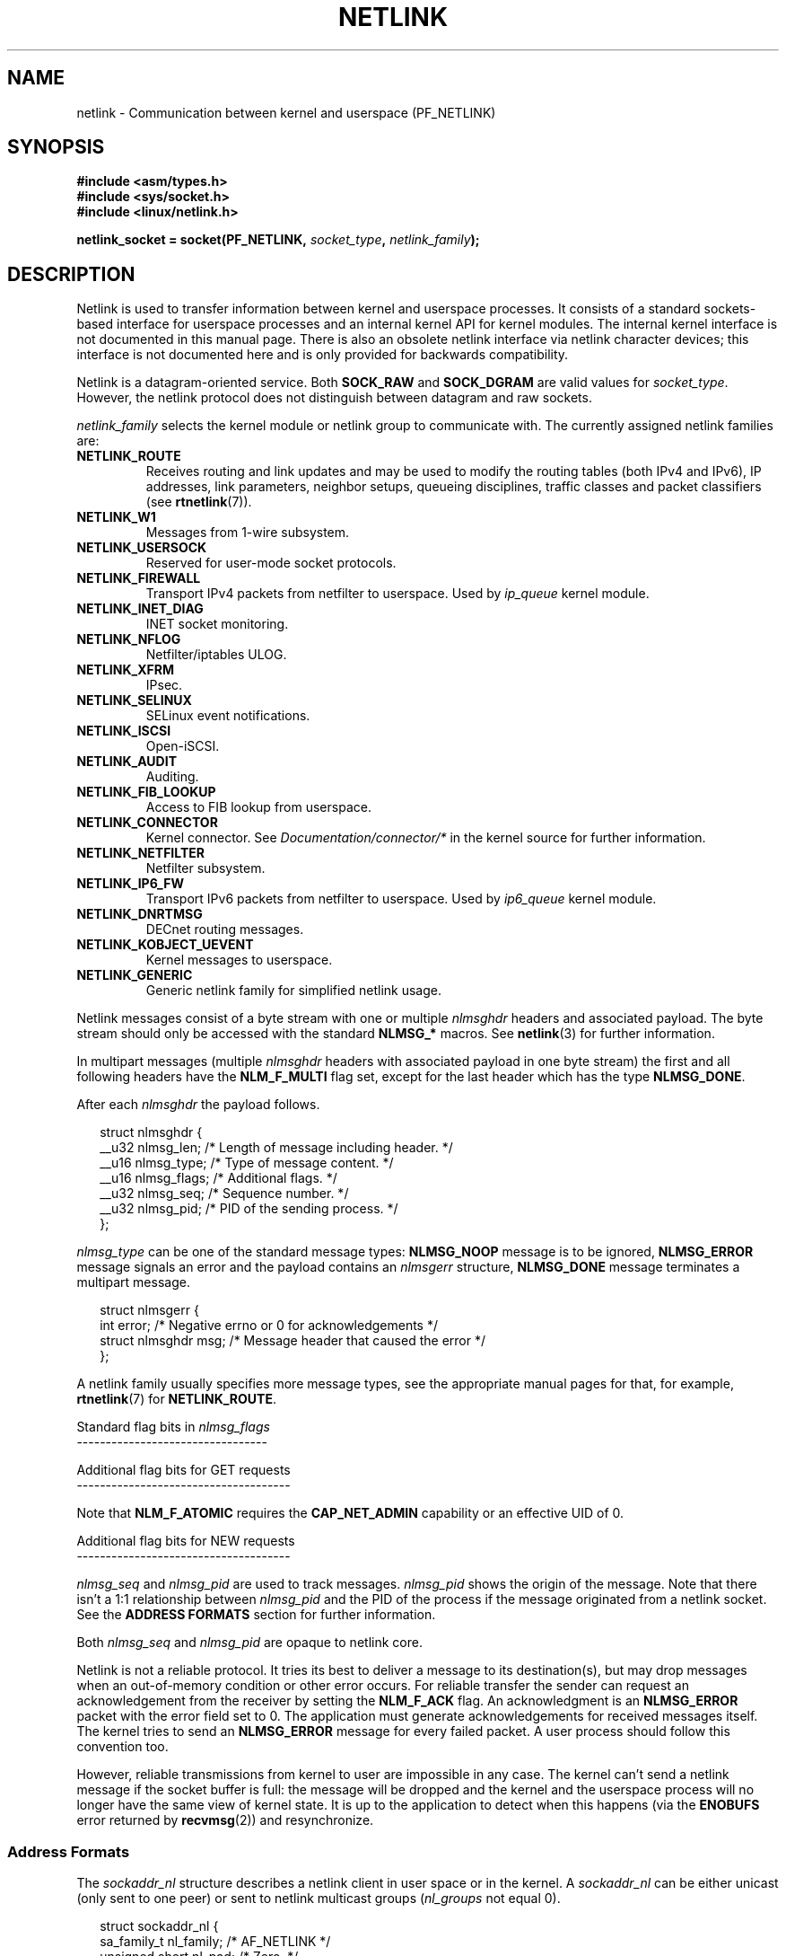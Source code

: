 '\" t
.\" Don't change the first line, it tells man that tbl is needed.
.\" This man page is Copyright (c) 1998 by Andi Kleen. Subject to the GPL.
.\" Based on the original comments from Alexey Kuznetsov
.\" Modified 2005-12-27 by Hasso Tepper <hasso@estpak.ee>
.\" $Id: netlink.7,v 1.8 2000/06/22 13:23:00 ak Exp $
.TH NETLINK  7 2005-12-27 "Linux" "Linux Programmer's Manual"
.SH NAME
netlink \- Communication between kernel and userspace (PF_NETLINK)
.SH SYNOPSIS
.nf
.B #include <asm/types.h>
.br
.B #include <sys/socket.h>
.br
.B #include <linux/netlink.h>
.br
.PP
.BI "netlink_socket = socket(PF_NETLINK, " socket_type ", " netlink_family );
.SH DESCRIPTION
Netlink is used to transfer information between kernel and
userspace processes.
It consists of a standard sockets-based interface for userspace
processes and an internal kernel API for kernel modules.
The internal kernel interface is not documented in this manual page.
There is also an obsolete netlink interface
via netlink character devices; this interface is not documented here
and is only provided for backwards compatibility.

Netlink is a datagram-oriented service.
Both
.B SOCK_RAW
and
.B SOCK_DGRAM
are valid values for
.IR socket_type .
However, the netlink protocol does not distinguish between datagram
and raw sockets.

.I netlink_family
selects the kernel module or netlink group to communicate with.
The currently assigned netlink families are:
.TP
.B NETLINK_ROUTE
Receives routing and link updates and may be used to modify the routing
tables (both IPv4 and IPv6), IP addresses, link parameters,
neighbor setups, queueing disciplines, traffic classes and
packet classifiers (see
.BR rtnetlink (7)).
.TP
.B NETLINK_W1
Messages from 1-wire subsystem.
.TP
.B NETLINK_USERSOCK
Reserved for user-mode socket protocols.
.TP
.B NETLINK_FIREWALL
Transport IPv4 packets from netfilter to userspace.
Used by
.I ip_queue
kernel module.
.TP
.B NETLINK_INET_DIAG
.\" FIXME More details on NETLINK_INET_DIAG needed.
INET socket monitoring.
.TP
.B NETLINK_NFLOG
Netfilter/iptables ULOG.
.TP
.B NETLINK_XFRM
.\" FIXME More details on NETLINK_XFRM needed.
IPsec.
.TP
.B NETLINK_SELINUX
SELinux event notifications.
.TP
.B NETLINK_ISCSI
.\" FIXME More details on NETLINK_ISCSI needed.
Open-iSCSI.
.TP
.B NETLINK_AUDIT
.\" FIXME More details on NETLINK_AUDIT needed.
Auditing.
.TP
.B NETLINK_FIB_LOOKUP
.\" FIXME More details on NETLINK_FIB_LOOKUP needed.
Access to FIB lookup from userspace.
.TP
.B NETLINK_CONNECTOR
Kernel connector.
See
.I Documentation/connector/*
in the kernel source for further information.
.TP
.B NETLINK_NETFILTER
.\" FIXME More details on NETLINK_NETFILTER needed.
Netfilter subsystem.
.TP
.B NETLINK_IP6_FW
Transport IPv6 packets from netfilter to userspace.
Used by
.I ip6_queue
kernel module.
.TP
.B NETLINK_DNRTMSG
DECnet routing messages.
.TP
.B NETLINK_KOBJECT_UEVENT
.\" FIXME More details on NETLINK_KOBJECT_UEVENT needed.
Kernel messages to userspace.
.TP
.B NETLINK_GENERIC
Generic netlink family for simplified netlink usage.
.PP
Netlink messages consist of a byte stream with one or multiple
.I nlmsghdr
headers and associated payload.
The byte stream should only be accessed with the standard
.B NLMSG_*
macros.
See
.BR netlink (3)
for further information.

In multipart messages (multiple
.I nlmsghdr
headers with associated payload in one byte stream) the first and all
following headers have the
.B NLM_F_MULTI
flag set, except for the last header which has the type
.BR NLMSG_DONE .

After each
.I nlmsghdr
the payload follows.

.in +0.25i
.nf
struct nlmsghdr {
    __u32 nlmsg_len;    /* Length of message including header. */
    __u16 nlmsg_type;   /* Type of message content. */
    __u16 nlmsg_flags;  /* Additional flags. */
    __u32 nlmsg_seq;    /* Sequence number. */
    __u32 nlmsg_pid;    /* PID of the sending process. */
};
.fi
.in -0.25i

.I nlmsg_type
can be one of the standard message types:
.B NLMSG_NOOP
message is to be ignored,
.B NLMSG_ERROR
message signals an error and the payload contains an
.I nlmsgerr
structure,
.B NLMSG_DONE
message terminates a multipart message.

.in +0.25i
.nf
struct nlmsgerr {
    int error;        /* Negative errno or 0 for acknowledgements */
    struct nlmsghdr msg;  /* Message header that caused the error */
};
.fi
.in -0.25i

A netlink family usually specifies more message types, see the
appropriate manual pages for that, for example,
.BR rtnetlink (7)
for
.BR NETLINK_ROUTE .

Standard flag bits in
.I nlmsg_flags
.br
---------------------------------
.TS
tab(:);
lB l.
NLM_F_REQUEST:Must be set on all request messages.
NLM_F_MULTI:T{
The message is part of a multipart message terminated by
.BR NLMSG_DONE .
T}
NLM_F_ACK:Request for an acknowledgment on success.
NLM_F_ECHO:Echo this request.
.TE

Additional flag bits for GET requests
.br
-------------------------------------
.TS
tab(:);
lB l.
NLM_F_ROOT:Return the complete table instead of a single entry.
NLM_F_MATCH:T{
Return all entries matching criteria passed in message content.
Not implemented yet.
T}
.\" FIXME NLM_F_ATOMIC is not used any more?
NLM_F_ATOMIC:Return an atomic snapshot of the table.
NLM_F_DUMP:Convenience macro; equivalent to (NLM_F_ROOT|NLM_F_MATCH).
.TE

Note that
.B NLM_F_ATOMIC
requires the
.B CAP_NET_ADMIN
capability or an effective UID of 0.

Additional flag bits for NEW requests
.br
-------------------------------------
.TS
tab(:);
lB l.
NLM_F_REPLACE:Replace existing matching object.
NLM_F_EXCL:Don't replace if the object already exists.
NLM_F_CREATE:Create object if it doesn't already exist.
NLM_F_APPEND:Add to the end of the object list.
.TE

.I nlmsg_seq
and
.I nlmsg_pid
are used to track messages.
.I nlmsg_pid
shows the origin of the message.
Note that there isn't a 1:1 relationship between
.I nlmsg_pid
and the PID of the process if the message originated from a netlink
socket.
See the
.B ADDRESS FORMATS
section for further information.

Both
.I nlmsg_seq
and
.I nlmsg_pid
.\" FIXME Explain more about nlmsg_seq and nlmsg_pid.
are opaque to netlink core.

Netlink is not a reliable protocol.
It tries its best to deliver a message to its destination(s),
but may drop messages when an out-of-memory condition or
other error occurs.
For reliable transfer the sender can request an
acknowledgement from the receiver by setting the
.B NLM_F_ACK
flag.
An acknowledgment is an
.B NLMSG_ERROR
packet with the error field set to 0.
The application must generate acknowledgements for
received messages itself.
The kernel tries to send an
.B NLMSG_ERROR
message for every failed packet.
A user process should follow this convention too.

However, reliable transmissions from kernel to user are impossible
in any case.
The kernel can't send a netlink message if the socket buffer is full:
the message will be dropped and the kernel and the userspace process will
no longer have the same view of kernel state.
It is up to the application to detect when this happens (via the
.B ENOBUFS
error returned by
.BR recvmsg (2))
and resynchronize.
.SS Address Formats
The
.I sockaddr_nl
structure describes a netlink client in user space or in the kernel.
A
.I sockaddr_nl
can be either unicast (only sent to one peer) or sent to
netlink multicast groups
.RI ( nl_groups
not equal 0).

.in +0.25i
.nf
struct sockaddr_nl {
    sa_family_t     nl_family;  /* AF_NETLINK */
    unsigned short  nl_pad;     /* Zero. */
    pid_t           nl_pid;     /* Process ID. */
    __u32           nl_groups;  /* Multicast groups mask. */
};
.fi
.in -0.25i

.I nl_pid
is the unicast address of netlink socket.
It's always 0 if the destination is in the kernel.
For a userspace process,
.I nl_pid
is usually the PID of the process owning the destination socket.
However,
.I nl_pid
identifies a netlink socket, not a process.
If a process owns several netlink
sockets, then
.I nl_pid
can only be equal to the process ID for at most one socket.
There are two ways to assign
.I nl_pid
to a netlink socket.
If the application sets
.I nl_pid
before calling
.BR bind (2),
then it is up to the application to make sure that
.I nl_pid
is unique.
If the application sets it to 0, the kernel takes care of assigning it.
The kernel assigns the process ID to the first netlink socket the process
opens and assigns a unique
.I nl_pid
to every netlink socket that the process subsequently creates.

.I nl_groups
is a bitmask with every bit representing a netlink group number.
Each netlink family has a set of 32 multicast groups.
When
.BR bind (2)
is called on the socket, the
.I nl_groups
field in the
.I sockaddr_nl
should be set to a bitmask of the groups which it wishes to listen to.
The default value for this field is zero which means that no multicasts
will be received.
A socket may multicast messages to any of the multicast groups by setting
.I nl_groups
to a bitmask of the groups it wishes to send to when it calls
.BR sendmsg (2)
or does a
.BR connect (2).
Only processes with an effective UID of 0 or the
.B CAP_NET_ADMIN
capability may send or listen to a netlink multicast group.
Any replies to a message received for a multicast group should be
sent back to the sending PID and the multicast group.
.SH VERSIONS
The socket interface to netlink is a new feature of Linux 2.2.

Linux 2.0 supported a more primitive device based netlink interface
(which is still available as a compatibility option).
This obsolete interface is not described here.

NETLINK_SELINUX appeared in Linux 2.6.4.

NETLINK_AUDIT appeared in Linux 2.6.6.

NETLINK_KOBJECT_UEVENT appeared in Linux 2.6.10.

NETLINK_W1 and NETLINK_FIB_LOOKUP appeared in Linux 2.6.13.

NETLINK_INET_DIAG, NETLINK_CONNECTOR and NETLINK_NETFILTER appeared in
Linux 2.6.14.

NETLINK_GENERIC and NETLINK_ISCSI appeared in Linux 2.6.15.
.SH NOTES
It is often better to use netlink via
.B libnetlink
or
.B libnl
than via the low level kernel interface.
.SH BUGS
This manual page is not complete.
.SH EXAMPLE
The following example creates a
.B NETLINK_ROUTE
netlink socket which will listen to the
.B RTMGRP_LINK
(network interface create/delete/up/down events) and
.B RTMGRP_IPV4_IFADDR
(IPv4 addresses add/delete events) multicast groups.

.in +0.25i
.nf
struct sockaddr_nl sa;

memset(&sa, 0, sizeof(sa));
snl.nl_family = AF_NETLINK;
snl.nl_groups = RTMGRP_LINK | RTMGRP_IPV4_IFADDR;

fd = socket(AF_NETLINK, SOCK_RAW, NETLINK_ROUTE);
bind(fd, (struct sockaddr*)&sa, sizeof(sa));
.fi
.in -0.25i

The next example demonstrates how to send a netlink message to the
kernel (pid 0).
Note that application must take care of message sequence numbers
in order to reliably track acknowledgements.

.in +0.25i
.nf
struct nlmsghdr *nh;    /* The nlmsghdr with payload to send. */
struct sockaddr_nl sa;
struct iovec iov = { (void *) nh, nh\->nlmsg_len };
struct msghdr msg;

msg = { (void *)&sa, sizeof(sa), &iov, 1, NULL, 0, 0 };
memset(&sa, 0, sizeof(sa));
sa.nl_family = AF_NETLINK;
nh\->nlmsg_pid = 0;
nh\->nlmsg_seq = ++sequence_number;
/* Request an ack from kernel by setting NLM_F_ACK. */
nh\->nlmsg_flags |= NLM_F_ACK;

sendmsg(fd, &msg, 0);
.fi
.in -0.25i

And the last example is about reading netlink message.

.in +0.25i
.nf
int len;
char buf[4096];
struct iovec iov = { buf, sizeof(buf) };
struct sockaddr_nl sa;
struct msghdr msg;
struct nlmsghdr *nh;

msg = { (void *)&sa, sizeof(sa), &iov, 1, NULL, 0, 0 };
len = recvmsg(fd, &msg, 0);

for (nh = (struct nlmsghdr *) buf; NLMSG_OK (nh, len);
     nh = NLMSG_NEXT (nh, len)) {
    /* The end of multipart message. */
    if (nh->nlmsg_type == NLMSG_DONE)
        return;

    if (nh->nlmsg_type == NLMSG_ERROR)
        /* Do some error handling. */
    ...

    /* Continue with parsing payload. */
    ...
}
.fi
.in -0.25i
.SH "SEE ALSO"
.BR cmsg (3),
.BR netlink (3),
.BR capabilities (7),
.BR rtnetlink (7)
.PP
ftp://ftp.inr.ac.ru/ip-routing/iproute2*
for information about libnetlink.

http://people.suug.ch/~tgr/libnl/
for information about libnl.

RFC 3549 "Linux Netlink as an IP Services Protocol"

